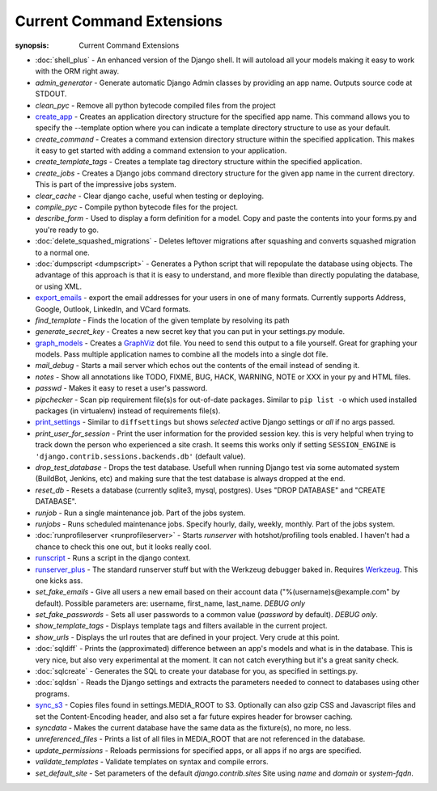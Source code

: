 Current Command Extensions
==========================

:synopsis: Current Command Extensions

* :doc:`shell_plus` - An enhanced version of the Django shell.  It will autoload
  all your models making it easy to work with the ORM right away.

* *admin_generator* - Generate automatic Django Admin classes by providing an app name. Outputs
  source code at STDOUT.

* *clean_pyc* - Remove all python bytecode compiled files from the project

* `create_app`_ - Creates an application directory structure for the specified
  app name.  This command allows you to specify the --template option where you
  can indicate a template directory structure to use as your default.

* *create_command* - Creates a command extension directory structure within the
  specified application.  This makes it easy to get started with adding a
  command extension to your application.

* *create_template_tags* - Creates a template tag directory structure within the
  specified application.

* *create_jobs* - Creates a Django jobs command directory structure for the
  given app name in the current directory.  This is part of the impressive jobs
  system.

* *clear_cache* - Clear django cache, useful when testing or deploying.

* *compile_pyc* - Compile python bytecode files for the project.

* *describe_form* - Used to display a form definition for a model. Copy and
  paste the contents into your forms.py and you're ready to go.

* :doc:`delete_squashed_migrations` - Deletes leftover migrations after
  squashing and converts squashed migration to a normal one.

* :doc:`dumpscript <dumpscript>` - Generates a Python script that will
  repopulate the database using objects. The advantage of this approach is that
  it is easy to understand, and more flexible than directly populating the
  database, or using XML.

* `export_emails`_ - export the email addresses for your
  users in one of many formats.  Currently supports Address, Google, Outlook,
  LinkedIn, and VCard formats.

* *find_template* - Finds the location of the given template by resolving its path

* *generate_secret_key* - Creates a new secret key that you can put in your
  settings.py module.

* `graph_models`_ - Creates a GraphViz_ dot file.  You need
  to send this output to a file yourself.  Great for graphing your models. Pass
  multiple application names to combine all the models into a single dot file.

* *mail_debug* - Starts a mail server which echos out the contents of the email
  instead of sending it.

* *notes* - Show all annotations like TODO, FIXME, BUG, HACK, WARNING, NOTE or XXX in your py and HTML files.

* *passwd* - Makes it easy to reset a user's password.

* *pipchecker* - Scan pip requirement file(s)s for out-of-date packages. Similar to
  ``pip list -o`` which used installed packages (in virtualenv) instead of requirements file(s).

* `print_settings`_ - Similar to ``diffsettings`` but shows *selected*
  active Django settings or *all* if no args passed.

* *print_user_for_session* - Print the user information for the provided
  session key. this is very helpful when trying to track down the person who
  experienced a site crash.
  It seems this works only if setting ``SESSION_ENGINE`` is
  ``'django.contrib.sessions.backends.db'`` (default value).

* *drop_test_database* - Drops the test database. Usefull when running Django
  test via some automated system (BuildBot, Jenkins, etc) and making sure that
  the test database is always dropped at the end.

* *reset_db* - Resets a database (currently sqlite3, mysql, postgres). Uses "DROP DATABASE" and "CREATE DATABASE".

* *runjob* - Run a single maintenance job.  Part of the jobs system.

* *runjobs* - Runs scheduled maintenance jobs. Specify hourly, daily, weekly,
  monthly.  Part of the jobs system.

* :doc:`runprofileserver <runprofileserver>` - Starts *runserver* with hotshot/profiling tools enabled.
  I haven't had a chance to check this one out, but it looks really cool.

* `runscript`_ - Runs a script in the django context.

* `runserver_plus`_ - The standard runserver stuff but with
  the Werkzeug debugger baked in. Requires Werkzeug_. This one kicks ass.

* *set_fake_emails* - Give all users a new email based on their account data ("%(username)s@example.com" by default). Possible parameters are: username, first_name, last_name. *DEBUG only*

* *set_fake_passwords* -  Sets all user passwords to a common value (*password* by default). *DEBUG only*.

* *show_template_tags* - Displays template tags and filters available in the current project.

* *show_urls* - Displays the url routes that are defined in your project. Very
  crude at this point.

* :doc:`sqldiff` - Prints the (approximated) difference between an app's models and
  what is in the database.  This is very nice, but also very experimental at
  the moment.  It can not catch everything but it's a great sanity check.

* :doc:`sqlcreate` - Generates the SQL to create your database for you, as specified
  in settings.py.

* :doc:`sqldsn` - Reads the Django settings and extracts the parameters needed
  to connect to databases using other programs.

* `sync_s3`_ - Copies files found in settings.MEDIA_ROOT to S3.
  Optionally can also gzip CSS and Javascript files and set the
  Content-Encoding header, and also set a far future expires header for browser
  caching.

* *syncdata* - Makes the current database have the same data as the fixture(s), no more, no less.

* *unreferenced_files* - Prints a list of all files in MEDIA_ROOT that are not referenced in the database.

* *update_permissions* - Reloads permissions for specified apps, or all apps if no args are specified.

* *validate_templates* - Validate templates on syntax and compile errors.

* *set_default_site* - Set parameters of the default `django.contrib.sites` Site using `name` and `domain` or `system-fqdn`.


.. _`create_app`: create_app.html
.. _`export_emails`: export_emails.html
.. _`graph_models`: graph_models.html
.. _`print_settings`: print_settings.html
.. _`runscript`: runscript.html
.. _`runserver_plus`: runserver_plus.html
.. _`sync_s3`: sync_s3.html
.. _GraphViz: http://www.graphviz.org/
.. _Werkzeug: http://werkzeug.pocoo.org/
